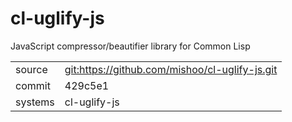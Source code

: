 * cl-uglify-js

JavaScript compressor/beautifier library for Common Lisp

|---------+-------------------------------------------|
| source  | git:https://github.com/mishoo/cl-uglify-js.git   |
| commit  | 429c5e1  |
| systems | cl-uglify-js |
|---------+-------------------------------------------|


